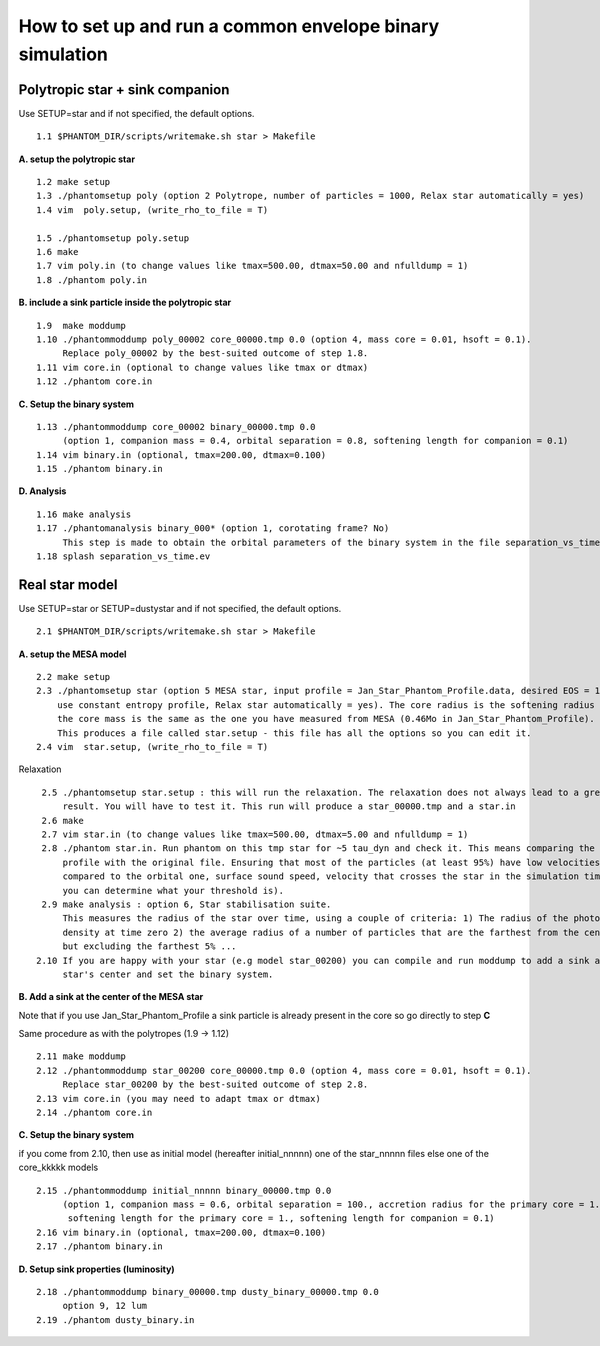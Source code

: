 How to set up and run a common envelope binary simulation
=========================================================

Polytropic star + sink companion
--------------------------------

Use SETUP=star and if not specified, the default options.

::

   1.1 $PHANTOM_DIR/scripts/writemake.sh star > Makefile

**A. setup the polytropic star**

::

  1.2 make setup
  1.3 ./phantomsetup poly (option 2 Polytrope, number of particles = 1000, Relax star automatically = yes)
  1.4 vim  poly.setup, (write_rho_to_file = T)

  1.5 ./phantomsetup poly.setup
  1.6 make
  1.7 vim poly.in (to change values like tmax=500.00, dtmax=50.00 and nfulldump = 1)
  1.8 ./phantom poly.in


**B. include a sink particle inside the polytropic star**

::

  1.9  make moddump
  1.10 ./phantommoddump poly_00002 core_00000.tmp 0.0 (option 4, mass core = 0.01, hsoft = 0.1).
       Replace poly_00002 by the best-suited outcome of step 1.8.
  1.11 vim core.in (optional to change values like tmax or dtmax)
  1.12 ./phantom core.in


**C. Setup the binary system**

::

  1.13 ./phantommoddump core_00002 binary_00000.tmp 0.0
       (option 1, companion mass = 0.4, orbital separation = 0.8, softening length for companion = 0.1)
  1.14 vim binary.in (optional, tmax=200.00, dtmax=0.100)
  1.15 ./phantom binary.in


**D. Analysis**

::

  1.16 make analysis
  1.17 ./phantomanalysis binary_000* (option 1, corotating frame? No)
       This step is made to obtain the orbital parameters of the binary system in the file separation_vs_time.ev
  1.18 splash separation_vs_time.ev


Real star model
---------------

Use SETUP=star or SETUP=dustystar and if not specified, the default options.

::


   2.1 $PHANTOM_DIR/scripts/writemake.sh star > Makefile


**A. setup the MESA model**

::

  2.2 make setup
  2.3 ./phantomsetup star (option 5 MESA star, input profile = Jan_Star_Phantom_Profile.data, desired EOS = 10,
      use constant entropy profile, Relax star automatically = yes). The core radius is the softening radius (2-3Ro)
      the core mass is the same as the one you have measured from MESA (0.46Mo in Jan_Star_Phantom_Profile).
      This produces a file called star.setup - this file has all the options so you can edit it.
  2.4 vim  star.setup, (write_rho_to_file = T)
Relaxation

::

  2.5 ./phantomsetup star.setup : this will run the relaxation. The relaxation does not always lead to a great
      result. You will have to test it. This run will produce a star_00000.tmp and a star.in
  2.6 make
  2.7 vim star.in (to change values like tmax=500.00, dtmax=5.00 and nfulldump = 1)
  2.8 ./phantom star.in. Run phantom on this tmp star for ~5 tau_dyn and check it. This means comparing the density
      profile with the original file. Ensuring that most of the particles (at least 95%) have low velocities (low
      compared to the orbital one, surface sound speed, velocity that crosses the star in the simulation time...
      you can determine what your threshold is).
  2.9 make analysis : option 6, Star stabilisation suite.
      This measures the radius of the star over time, using a couple of criteria: 1) The radius of the photospheric
      density at time zero 2) the average radius of a number of particles that are the farthest from the centre,
      but excluding the farthest 5% ...
 2.10 If you are happy with your star (e.g model star_00200) you can compile and run moddump to add a sink at the
      star's center and set the binary system.


**B. Add a sink at the center of the MESA star**

Note that if you use Jan_Star_Phantom_Profile a sink particle is already present in the core so go directly to step **C**

Same procedure as with the polytropes (1.9 -> 1.12)

::


  2.11 make moddump
  2.12 ./phantommoddump star_00200 core_00000.tmp 0.0 (option 4, mass core = 0.01, hsoft = 0.1).
       Replace star_00200 by the best-suited outcome of step 2.8.
  2.13 vim core.in (you may need to adapt tmax or dtmax)
  2.14 ./phantom core.in


**C. Setup the binary system**

if you come from 2.10, then use as initial model (hereafter initial_nnnnn) one of the star_nnnnn files else one of the core_kkkkk models

::


  2.15 ./phantommoddump initial_nnnnn binary_00000.tmp 0.0
       (option 1, companion mass = 0.6, orbital separation = 100., accretion radius for the primary core = 1.,
        softening length for the primary core = 1., softening length for companion = 0.1)
  2.16 vim binary.in (optional, tmax=200.00, dtmax=0.100)
  2.17 ./phantom binary.in


**D. Setup sink properties (luminosity)**

::

  2.18 ./phantommoddump binary_00000.tmp dusty_binary_00000.tmp 0.0
       option 9, 12 lum  
  2.19 ./phantom dusty_binary.in
